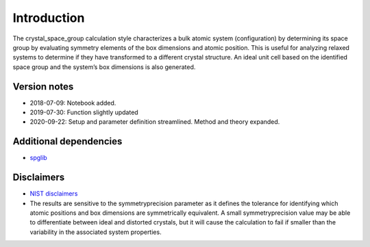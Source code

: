 Introduction
============

The crystal_space_group calculation style characterizes a bulk atomic
system (configuration) by determining its space group by evaluating
symmetry elements of the box dimensions and atomic position. This is
useful for analyzing relaxed systems to determine if they have
transformed to a different crystal structure. An ideal unit cell based
on the identified space group and the system’s box dimensions is also
generated.

Version notes
~~~~~~~~~~~~~

-  2018-07-09: Notebook added.
-  2019-07-30: Function slightly updated
-  2020-09-22: Setup and parameter definition streamlined. Method and
   theory expanded.

Additional dependencies
~~~~~~~~~~~~~~~~~~~~~~~

-  `spglib <https://atztogo.github.io/spglib/python-spglib.html>`__

Disclaimers
~~~~~~~~~~~

-  `NIST
   disclaimers <http://www.nist.gov/public_affairs/disclaimer.cfm>`__

-  The results are sensitive to the symmetryprecision parameter as it
   defines the tolerance for identifying which atomic positions and box
   dimensions are symmetrically equivalent. A small symmetryprecision
   value may be able to differentiate between ideal and distorted
   crystals, but it will cause the calculation to fail if smaller than
   the variability in the associated system properties.

